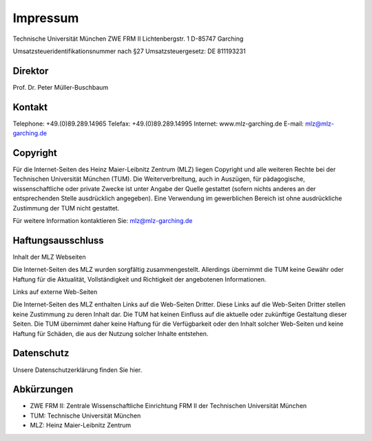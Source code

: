 =========
Impressum
=========

Technische Universität München
ZWE FRM II
Lichtenbergstr. 1
D-85747 Garching

Umsatzsteueridentifikationsnummer nach §27 Umsatzsteuergesetz:
DE 811193231

Direktor
--------

Prof. Dr. Peter Müller-Buschbaum

Kontakt
-------

Telephone: +49.(0)89.289.14965
Telefax: +49.(0)89.289.14995
Internet: www.mlz-garching.de
E-mail: mlz@mlz-garching.de

Copyright
---------

Für die Internet-Seiten des Heinz Maier-Leibnitz Zentrum (MLZ) liegen Copyright und alle weiteren Rechte bei der Technischen Universität München (TUM). Die Weiterverbreitung, auch in Auszügen, für pädagogische, wissenschaftliche oder private Zwecke ist unter Angabe der Quelle gestattet (sofern nichts anderes an der entsprechenden Stelle ausdrücklich angegeben). Eine Verwendung im gewerblichen Bereich ist ohne ausdrückliche Zustimmung der TUM nicht gestattet.

Für weitere Information kontaktieren Sie: mlz@mlz-garching.de

Haftungsausschluss
------------------

Inhalt der MLZ Webseiten

Die Internet-Seiten des MLZ wurden sorgfältig zusammengestellt. Allerdings übernimmt die TUM keine Gewähr oder Haftung für die Aktualität, Vollständigkeit und Richtigkeit der angebotenen Informationen.

Links auf externe Web-Seiten

Die Internet-Seiten des MLZ enthalten Links auf die Web-Seiten Dritter. Diese Links auf die Web-Seiten Dritter stellen keine Zustimmung zu deren Inhalt dar. Die TUM hat keinen Einfluss auf die aktuelle oder zukünftige Gestaltung dieser Seiten. Die TUM übernimmt daher keine Haftung für die Verfügbarkeit oder den Inhalt solcher Web-Seiten und keine Haftung für Schäden, die aus der Nutzung solcher Inhalte entstehen.

Datenschutz
-----------

Unsere Datenschutzerklärung finden Sie hier.

Abkürzungen
-----------

* ZWE FRM II: Zentrale Wissenschaftliche Einrichtung FRM II der Technischen Universität München
* TUM: Technische Universität München
* MLZ: Heinz Maier-Leibnitz Zentrum
